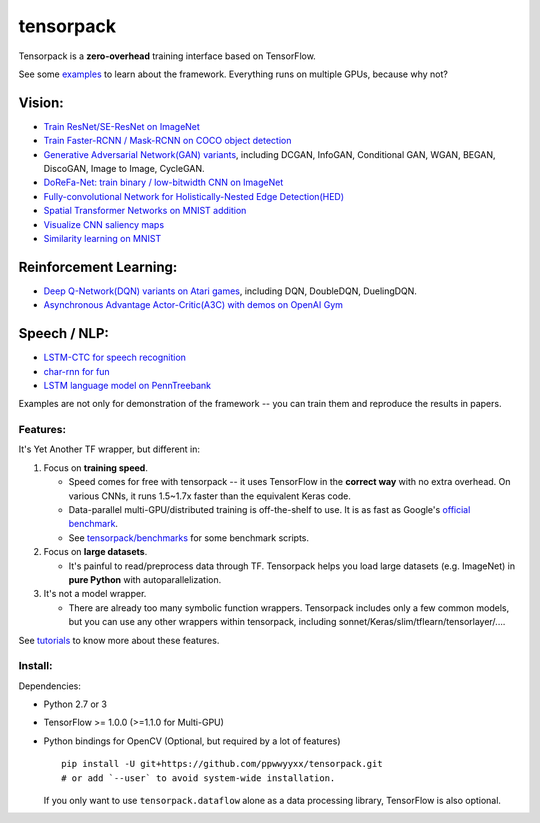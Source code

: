 tensorpack
==========

Tensorpack is a **zero-overhead** training interface based on
TensorFlow.

|Build Status| |ReadTheDoc| |Gitter chat|

See some `examples <examples>`__ to learn about the framework.
Everything runs on multiple GPUs, because why not?

Vision:
~~~~~~~

-  `Train ResNet/SE-ResNet on ImageNet <examples/ResNet>`__
-  `Train Faster-RCNN / Mask-RCNN on COCO object
   detection <examples/FasterRCNN>`__
-  `Generative Adversarial Network(GAN) variants <examples/GAN>`__,
   including DCGAN, InfoGAN, Conditional GAN, WGAN, BEGAN, DiscoGAN,
   Image to Image, CycleGAN.
-  `DoReFa-Net: train binary / low-bitwidth CNN on
   ImageNet <examples/DoReFa-Net>`__
-  `Fully-convolutional Network for Holistically-Nested Edge
   Detection(HED) <examples/HED>`__
-  `Spatial Transformer Networks on MNIST
   addition <examples/SpatialTransformer>`__
-  `Visualize CNN saliency maps <examples/Saliency>`__
-  `Similarity learning on MNIST <examples/SimilarityLearning>`__

Reinforcement Learning:
~~~~~~~~~~~~~~~~~~~~~~~

-  `Deep Q-Network(DQN) variants on Atari
   games <examples/DeepQNetwork>`__, including DQN, DoubleDQN,
   DuelingDQN.
-  `Asynchronous Advantage Actor-Critic(A3C) with demos on OpenAI
   Gym <examples/A3C-Gym>`__

Speech / NLP:
~~~~~~~~~~~~~

-  `LSTM-CTC for speech recognition <examples/CTC-TIMIT>`__
-  `char-rnn for fun <examples/Char-RNN>`__
-  `LSTM language model on PennTreebank <examples/PennTreebank>`__

Examples are not only for demonstration of the framework -- you can
train them and reproduce the results in papers.

Features:
---------

It's Yet Another TF wrapper, but different in:

1. Focus on **training speed**.

   -  Speed comes for free with tensorpack -- it uses TensorFlow in the
      **correct way** with no extra overhead. On various CNNs, it runs
      1.5~1.7x faster than the equivalent Keras code.

   -  Data-parallel multi-GPU/distributed training is off-the-shelf to
      use. It is as fast as Google's `official
      benchmark <https://www.tensorflow.org/performance/benchmarks>`__.

   -  See
      `tensorpack/benchmarks <https://github.com/tensorpack/benchmarks>`__
      for some benchmark scripts.

2. Focus on **large datasets**.

   -  It's painful to read/preprocess data through TF. Tensorpack helps
      you load large datasets (e.g. ImageNet) in **pure Python** with
      autoparallelization.

3. It's not a model wrapper.

   -  There are already too many symbolic function wrappers. Tensorpack
      includes only a few common models, but you can use any other
      wrappers within tensorpack, including
      sonnet/Keras/slim/tflearn/tensorlayer/....

See
`tutorials <http://tensorpack.readthedocs.io/en/latest/tutorial/index.html>`__
to know more about these features.

Install:
--------

Dependencies:

-  Python 2.7 or 3
-  TensorFlow >= 1.0.0 (>=1.1.0 for Multi-GPU)
-  Python bindings for OpenCV (Optional, but required by a lot of
   features)

   ::

       pip install -U git+https://github.com/ppwwyyxx/tensorpack.git
       # or add `--user` to avoid system-wide installation.

   If you only want to use ``tensorpack.dataflow`` alone as a data
   processing library, TensorFlow is also optional.

.. |Build Status| image:: https://travis-ci.org/ppwwyyxx/tensorpack.svg?branch=master
   :target: https://travis-ci.org/ppwwyyxx/tensorpack
.. |ReadTheDoc| image:: https://readthedocs.org/projects/tensorpack/badge/?version=latest
   :target: http://tensorpack.readthedocs.io/en/latest/index.html
.. |Gitter chat| image:: https://badges.gitter.im/gitterHQ/gitter.png
   :target: https://gitter.im/tensorpack/users



